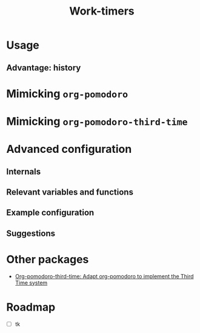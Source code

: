 #+title: Work-timers

* Usage

** Advantage: history

#+begin_comment
Include annotated image (numbered elements, like a instructional diagram) that shows example data for ~work-timer-history~.
#+end_comment

* Mimicking ~org-pomodoro~

#+begin_comment
Include an example set up for the 50-minute variant
#+end_comment

* Mimicking ~org-pomodoro-third-time~

#+begin_comment
Include example set ups for different fractional break times?
#+end_comment

* Advanced configuration

** Internals

#+begin_comment
Include Mermaid diagram showcasing the interaction between the layers of the program. One end should be the USER, another the MODE LINE TIMER. In between should be the layers of (at the time of writing this): HISTORY, DURATION FUNCTIONS
#+end_comment

** Relevant variables and functions

** Example configuration

#+begin_comment
Include my own configuration?
#+end_comment

** Suggestions

#+begin_comment
Mention that I users can take the built-in break and work duration functions and…
+ Advise (e.g. override) them.
+ Create their own functions that wrap an existing function
+ Create their own functions from scratch
#+end_comment

* Other packages

+ [[https://github.com/telotortium/org-pomodoro-third-time][Org-pomodoro-third-time: Adapt org-pomodoro to implement the Third Time system]]

* Roadmap

+ [ ] tk
